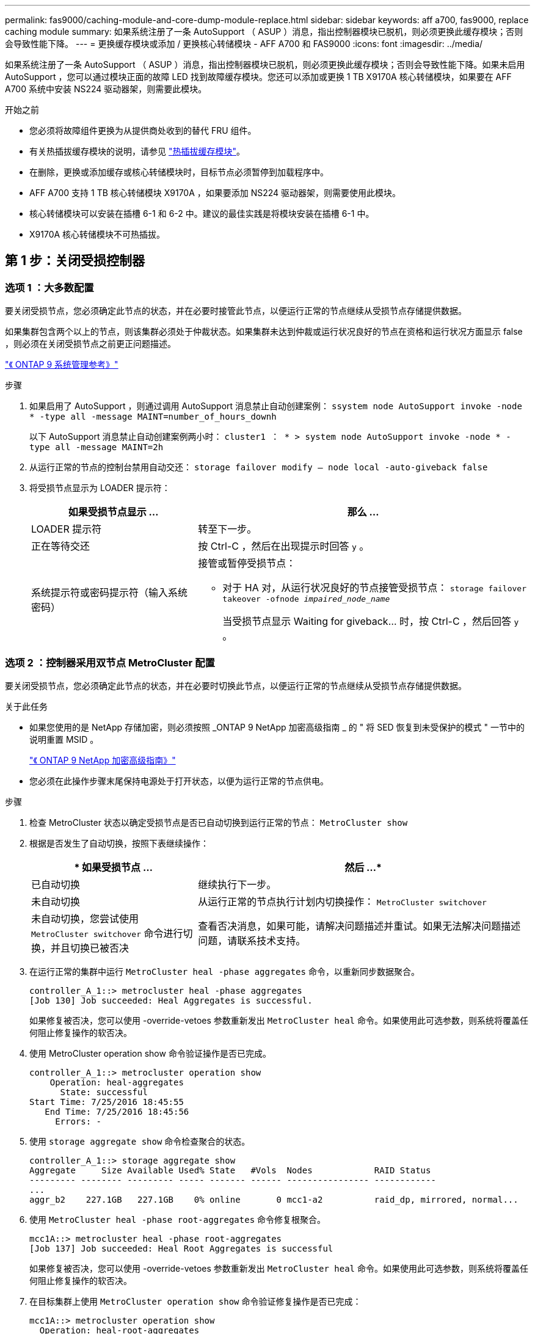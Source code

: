 ---
permalink: fas9000/caching-module-and-core-dump-module-replace.html 
sidebar: sidebar 
keywords: aff a700, fas9000, replace caching module 
summary: 如果系统注册了一条 AutoSupport （ ASUP ）消息，指出控制器模块已脱机，则必须更换此缓存模块；否则会导致性能下降。 
---
= 更换缓存模块或添加 / 更换核心转储模块 - AFF A700 和 FAS9000
:icons: font
:imagesdir: ../media/


[role="lead"]
如果系统注册了一条 AutoSupport （ ASUP ）消息，指出控制器模块已脱机，则必须更换此缓存模块；否则会导致性能下降。如果未启用 AutoSupport ，您可以通过模块正面的故障 LED 找到故障缓存模块。您还可以添加或更换 1 TB X9170A 核心转储模块，如果要在 AFF A700 系统中安装 NS224 驱动器架，则需要此模块。

.开始之前
* 您必须将故障组件更换为从提供商处收到的替代 FRU 组件。
* 有关热插拔缓存模块的说明，请参见 link:../fas9000/caching-module-hot-swap.html["热插拔缓存模块"]。
* 在删除，更换或添加缓存或核心转储模块时，目标节点必须暂停到加载程序中。
* AFF A700 支持 1 TB 核心转储模块 X9170A ，如果要添加 NS224 驱动器架，则需要使用此模块。
* 核心转储模块可以安装在插槽 6-1 和 6-2 中。建议的最佳实践是将模块安装在插槽 6-1 中。
* X9170A 核心转储模块不可热插拔。




== 第 1 步：关闭受损控制器



=== 选项 1 ：大多数配置

要关闭受损节点，您必须确定此节点的状态，并在必要时接管此节点，以便运行正常的节点继续从受损节点存储提供数据。

如果集群包含两个以上的节点，则该集群必须处于仲裁状态。如果集群未达到仲裁或运行状况良好的节点在资格和运行状况方面显示 false ，则必须在关闭受损节点之前更正问题描述。

http://docs.netapp.com/ontap-9/topic/com.netapp.doc.dot-cm-sag/home.html["《 ONTAP 9 系统管理参考》"]

.步骤
. 如果启用了 AutoSupport ，则通过调用 AutoSupport 消息禁止自动创建案例： `ssystem node AutoSupport invoke -node * -type all -message MAINT=number_of_hours_downh`
+
以下 AutoSupport 消息禁止自动创建案例两小时： `cluster1 ： * > system node AutoSupport invoke -node * -type all -message MAINT=2h`

. 从运行正常的节点的控制台禁用自动交还： `storage failover modify – node local -auto-giveback false`
. 将受损节点显示为 LOADER 提示符：
+
[cols="1,2"]
|===
| 如果受损节点显示 ... | 那么 ... 


 a| 
LOADER 提示符
 a| 
转至下一步。



 a| 
正在等待交还
 a| 
按 Ctrl-C ，然后在出现提示时回答 `y` 。



 a| 
系统提示符或密码提示符（输入系统密码）
 a| 
接管或暂停受损节点：

** 对于 HA 对，从运行状况良好的节点接管受损节点： `storage failover takeover -ofnode _impaired_node_name_`
+
当受损节点显示 Waiting for giveback... 时，按 Ctrl-C ，然后回答 `y` 。



|===




=== 选项 2 ：控制器采用双节点 MetroCluster 配置

要关闭受损节点，您必须确定此节点的状态，并在必要时切换此节点，以便运行正常的节点继续从受损节点存储提供数据。

.关于此任务
* 如果您使用的是 NetApp 存储加密，则必须按照 _ONTAP 9 NetApp 加密高级指南 _ 的 " 将 SED 恢复到未受保护的模式 " 一节中的说明重置 MSID 。
+
https://docs.netapp.com/ontap-9/topic/com.netapp.doc.pow-nve/home.html["《 ONTAP 9 NetApp 加密高级指南》"]

* 您必须在此操作步骤末尾保持电源处于打开状态，以便为运行正常的节点供电。


.步骤
. 检查 MetroCluster 状态以确定受损节点是否已自动切换到运行正常的节点： `MetroCluster show`
. 根据是否发生了自动切换，按照下表继续操作：
+
[cols="1,2"]
|===
| * 如果受损节点 ... | 然后 ...* 


 a| 
已自动切换
 a| 
继续执行下一步。



 a| 
未自动切换
 a| 
从运行正常的节点执行计划内切换操作： `MetroCluster switchover`



 a| 
未自动切换，您尝试使用 `MetroCluster switchover` 命令进行切换，并且切换已被否决
 a| 
查看否决消息，如果可能，请解决问题描述并重试。如果无法解决问题描述问题，请联系技术支持。

|===
. 在运行正常的集群中运行 `MetroCluster heal -phase aggregates` 命令，以重新同步数据聚合。
+
[listing]
----
controller_A_1::> metrocluster heal -phase aggregates
[Job 130] Job succeeded: Heal Aggregates is successful.
----
+
如果修复被否决，您可以使用 -override-vetoes 参数重新发出 `MetroCluster heal` 命令。如果使用此可选参数，则系统将覆盖任何阻止修复操作的软否决。

. 使用 MetroCluster operation show 命令验证操作是否已完成。
+
[listing]
----
controller_A_1::> metrocluster operation show
    Operation: heal-aggregates
      State: successful
Start Time: 7/25/2016 18:45:55
   End Time: 7/25/2016 18:45:56
     Errors: -
----
. 使用 `storage aggregate show` 命令检查聚合的状态。
+
[listing]
----
controller_A_1::> storage aggregate show
Aggregate     Size Available Used% State   #Vols  Nodes            RAID Status
--------- -------- --------- ----- ------- ------ ---------------- ------------
...
aggr_b2    227.1GB   227.1GB    0% online       0 mcc1-a2          raid_dp, mirrored, normal...
----
. 使用 `MetroCluster heal -phase root-aggregates` 命令修复根聚合。
+
[listing]
----
mcc1A::> metrocluster heal -phase root-aggregates
[Job 137] Job succeeded: Heal Root Aggregates is successful
----
+
如果修复被否决，您可以使用 -override-vetoes 参数重新发出 `MetroCluster heal` 命令。如果使用此可选参数，则系统将覆盖任何阻止修复操作的软否决。

. 在目标集群上使用 `MetroCluster operation show` 命令验证修复操作是否已完成：
+
[listing]
----

mcc1A::> metrocluster operation show
  Operation: heal-root-aggregates
      State: successful
 Start Time: 7/29/2016 20:54:41
   End Time: 7/29/2016 20:54:42
     Errors: -
----
. 在受损控制器模块上，断开电源。




== 第 2 步：更换或添加缓存模块

[role="lead"]
NVMe SSD Flash Cache 模块（ FlashCache 或缓存模块）是单独的模块。它们位于 NVRAM 模块的正面。要更换或添加缓存模块，请在系统背面的插槽 6 上找到该模块，然后按照特定步骤顺序进行更换。

您的存储系统必须满足特定条件，具体取决于您的情况：

* 它必须具有与要安装的缓存模块对应的操作系统。
* 它必须支持缓存容量。
* 在添加或更换缓存模块之前，目标节点必须处于 LOADER 提示符处。
* 替换的缓存模块必须与发生故障的缓存模块具有相同的容量，但可以来自其他受支持的供应商。
* 存储系统中的所有其他组件必须正常运行；否则，您必须联系技术支持。


.步骤
. 如果您尚未接地，请正确接地。
. 通过缓存模块正面的琥珀色警示 LED ，在插槽 6 中找到故障缓存模块。
. 删除缓存模块：
+

NOTE: 如果要向系统添加另一个缓存模块，请删除此空模块并转至下一步。

+
image::../media/drw_9000_remove_flashcache.png[DRW 9000 删除闪存]

+
|===


| image:../media/legend_icon_01.png[""] | 橙色释放按钮。 


 a| 
image:../media/legend_icon_02.png[""]
| 缓存模块凸轮把手。 
|===
+
.. 按下缓存模块正面的橙色释放按钮。
+

NOTE: 请勿使用带编号和字母的 I/O 凸轮闩锁弹出缓存模块。带编号和字母的 I/O 凸轮闩锁可弹出整个 NVRAM10 模块，而不是缓存模块。

.. 旋转凸轮把手，直到缓存模块开始滑出 NVRAM10 模块。
.. 将凸轮把手竖直轻轻拉向您，以从 NVRAM10 模块中卸下缓存模块。
+
从 NVRAM10 模块中删除缓存模块时，请务必为其提供支持。



. 安装缓存模块：
+
.. 将缓存模块的边缘与 NVRAM10 模块中的开口对齐。
.. 将缓存模块轻轻推入托架，直到凸轮把手啮合为止。
.. 旋转凸轮把手，直到其锁定到位。






== 第 3 步：添加或更换 X9170A 核心转储模块

[role="lead"]
1 TB 缓存核心转储 X9170A 仅用于 AFF A700 系统。无法热插拔核心转储模块。核心转储模块通常位于系统背面插槽 6-1 中 NVRAM 模块的正面。要更换或添加核心转储模块，请找到插槽 6-1 ，然后按照特定步骤顺序添加或更换该模块。

.开始之前
* 要添加核心转储模块，您的系统必须运行 ONTAP 9.8 或更高版本。
* X9170A 核心转储模块不可热插拔。
* 在添加或更换代码转储模块之前，目标节点必须处于 LOADER 提示符处。
* 您必须已收到两个 X9170 核心转储模块；每个控制器一个。
* 存储系统中的所有其他组件必须正常运行；否则，您必须联系技术支持。


.步骤
. 如果您尚未接地，请正确接地。
. 如果要更换发生故障的核心转储模块，请找到并删除它：
+
image::../media/drw_9000_remove_flashcache.png[DRW 9000 删除闪存]

+
[cols="1,3"]
|===


| image:../media/legend_icon_01.png[""] | 橙色释放按钮。 


 a| 
image:../media/legend_icon_02.png[""]
 a| 
核心转储模块凸轮把手。

|===
+
.. 通过模块正面的琥珀色警示 LED 找到故障模块。
.. 按下核心转储模块正面的橙色释放按钮。
+

NOTE: 请勿使用带编号和字母的 I/O 凸轮闩锁弹出核心转储模块。带编号和字母的 I/O 凸轮闩锁可弹出整个 NVRAM10 模块，而不是核心转储模块。

.. 旋转凸轮把手，直到核心转储模块开始滑出 NVRAM10 模块。
.. 将凸轮把手竖直轻拉，将核心转储模块从 NVRAM10 模块中卸下并放在一旁。
+
从 NVRAM10 模块中卸下核心转储模块时，请务必为其提供支持。



. 安装核心转储模块：
+
.. 如果要安装新的核心转储模块，请从插槽 6-1 中卸下空模块。
.. 将核心转储模块的边缘与 NVRAM10 模块中的开口对齐。
.. 将核心转储模块轻轻推入托架，直到凸轮把手啮合为止。
.. 旋转凸轮把手，直到其锁定到位。






== 第 4 步：更换 FRU 后重新启动控制器

[role="lead"]
更换 FRU 后，必须重新启动控制器模块。

.步骤
. 要从加载程序提示符处启动 ONTAP ，请输入 `bye` 。




== 第 5 步：切回双节点 MetroCluster 配置中的聚合

在双节点 MetroCluster 配置中完成 FRU 更换后，您可以执行 MetroCluster 切回操作。这样会将配置恢复到其正常运行状态，以前受损站点上的 sync-source Storage Virtual Machine （ SVM ）现在处于活动状态，并从本地磁盘池提供数据。

此任务仅限适用场景双节点 MetroCluster 配置。

.步骤
. 验证所有节点是否处于 `enabled` 状态： `MetroCluster node show`
+
[listing]
----
cluster_B::>  metrocluster node show

DR                           Configuration  DR
Group Cluster Node           State          Mirroring Mode
----- ------- -------------- -------------- --------- --------------------
1     cluster_A
              controller_A_1 configured     enabled   heal roots completed
      cluster_B
              controller_B_1 configured     enabled   waiting for switchback recovery
2 entries were displayed.
----
. 验证所有 SVM 上的重新同步是否已完成： `MetroCluster SVM show`
. 验证修复操作正在执行的任何自动 LIF 迁移是否已成功完成： `MetroCluster check lif show`
. 在运行正常的集群中的任何节点上使用 `MetroCluster switchback` 命令执行切回。
. 验证切回操作是否已完成： `MetroCluster show`
+
当集群处于 `waiting for-switchback` 状态时，切回操作仍在运行：

+
[listing]
----
cluster_B::> metrocluster show
Cluster              Configuration State    Mode
--------------------	------------------- 	---------
 Local: cluster_B configured       	switchover
Remote: cluster_A configured       	waiting-for-switchback
----
+
当集群处于 `normal` 状态时，切回操作完成。：

+
[listing]
----
cluster_B::> metrocluster show
Cluster              Configuration State    Mode
--------------------	------------------- 	---------
 Local: cluster_B configured      		normal
Remote: cluster_A configured      		normal
----
+
如果切回需要很长时间才能完成，您可以使用 `MetroCluster config-replication resync-status show` 命令检查正在进行的基线的状态。

. 重新建立任何 SnapMirror 或 SnapVault 配置。




== 第 6 步：将故障部件退回 NetApp

更换部件后，您可以按照套件随附的 RMA 说明将故障部件退回 NetApp 。请通过联系技术支持 https://mysupport.netapp.com/site/global/dashboard["NetApp 支持"]， 888-463-8277 （北美）， 00-800-44-638277 （欧洲）或 +800-800-80-800 （亚太地区）（如果您需要 RMA 编号或有关更换操作步骤的其他帮助）。
